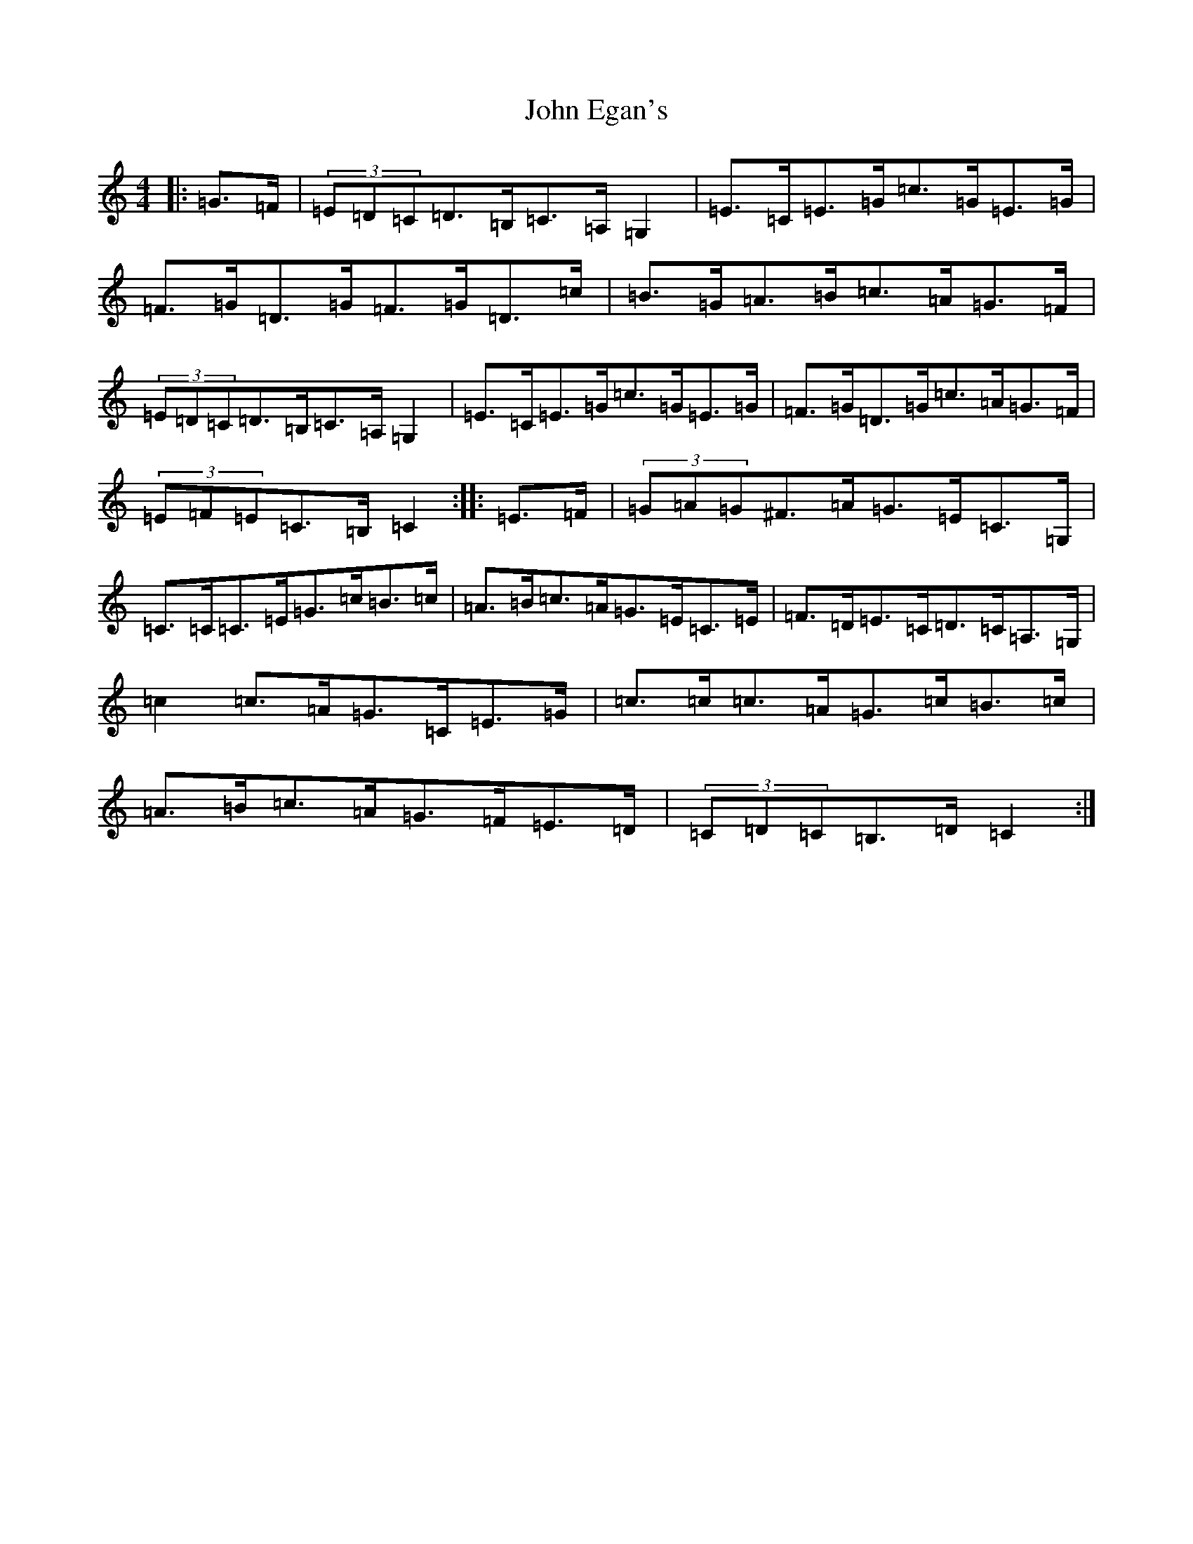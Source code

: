 X: 10734
T: John Egan's
S: https://thesession.org/tunes/2444#setting2444
Z: G Major
R: hornpipe
M: 4/4
L: 1/8
K: C Major
|:=G>=F|(3=E=D=C=D>=B,=C>=A,=G,2|=E>=C=E>=G=c>=G=E>=G|=F>=G=D>=G=F>=G=D>=c|=B>=G=A>=B=c>=A=G>=F|(3=E=D=C=D>=B,=C>=A,=G,2|=E>=C=E>=G=c>=G=E>=G|=F>=G=D>=G=c>=A=G>=F|(3=E=F=E=C>=B,=C2:||:=E>=F|(3=G=A=G^F>=A=G>=E=C>=G,|=C>=C=C>=E=G>=c=B>=c|=A>=B=c>=A=G>=E=C>=E|=F>=D=E>=C=D>=C=A,>=G,|=c2=c>=A=G>=C=E>=G|=c>=c=c>=A=G>=c=B>=c|=A>=B=c>=A=G>=F=E>=D|(3=C=D=C=B,>=D=C2:|